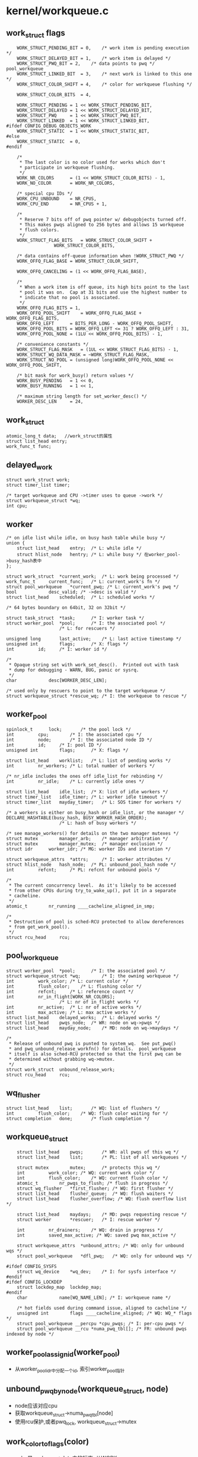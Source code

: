 * kernel/workqueue.c

** work_struct flags
   #+begin_src 
	WORK_STRUCT_PENDING_BIT	= 0,	/* work item is pending execution */
	WORK_STRUCT_DELAYED_BIT	= 1,	/* work item is delayed */
	WORK_STRUCT_PWQ_BIT	= 2,	/* data points to pwq */ pool_workqueue
	WORK_STRUCT_LINKED_BIT	= 3,	/* next work is linked to this one */
	WORK_STRUCT_COLOR_SHIFT	= 4,	/* color for workqueue flushing */

	WORK_STRUCT_COLOR_BITS	= 4,

	WORK_STRUCT_PENDING	= 1 << WORK_STRUCT_PENDING_BIT,
	WORK_STRUCT_DELAYED	= 1 << WORK_STRUCT_DELAYED_BIT,
	WORK_STRUCT_PWQ		= 1 << WORK_STRUCT_PWQ_BIT,
	WORK_STRUCT_LINKED	= 1 << WORK_STRUCT_LINKED_BIT,
#ifdef CONFIG_DEBUG_OBJECTS_WORK
	WORK_STRUCT_STATIC	= 1 << WORK_STRUCT_STATIC_BIT,
#else
	WORK_STRUCT_STATIC	= 0,
#endif

	/*
	 * The last color is no color used for works which don't
	 * participate in workqueue flushing.
	 */
	WORK_NR_COLORS		= (1 << WORK_STRUCT_COLOR_BITS) - 1,
	WORK_NO_COLOR		= WORK_NR_COLORS,

	/* special cpu IDs */
	WORK_CPU_UNBOUND	= NR_CPUS,
	WORK_CPU_END		= NR_CPUS + 1,

	/*
	 * Reserve 7 bits off of pwq pointer w/ debugobjects turned off.
	 * This makes pwqs aligned to 256 bytes and allows 15 workqueue
	 * flush colors.
	 */
	WORK_STRUCT_FLAG_BITS	= WORK_STRUCT_COLOR_SHIFT +
				  WORK_STRUCT_COLOR_BITS,

	/* data contains off-queue information when !WORK_STRUCT_PWQ */
	WORK_OFFQ_FLAG_BASE	= WORK_STRUCT_COLOR_SHIFT,

	WORK_OFFQ_CANCELING	= (1 << WORK_OFFQ_FLAG_BASE),

	/*
	 * When a work item is off queue, its high bits point to the last
	 * pool it was on.  Cap at 31 bits and use the highest number to
	 * indicate that no pool is associated.
	 */
	WORK_OFFQ_FLAG_BITS	= 1,
	WORK_OFFQ_POOL_SHIFT	= WORK_OFFQ_FLAG_BASE + WORK_OFFQ_FLAG_BITS,
	WORK_OFFQ_LEFT		= BITS_PER_LONG - WORK_OFFQ_POOL_SHIFT,
	WORK_OFFQ_POOL_BITS	= WORK_OFFQ_LEFT <= 31 ? WORK_OFFQ_LEFT : 31,
	WORK_OFFQ_POOL_NONE	= (1LU << WORK_OFFQ_POOL_BITS) - 1,

	/* convenience constants */
	WORK_STRUCT_FLAG_MASK	= (1UL << WORK_STRUCT_FLAG_BITS) - 1,
	WORK_STRUCT_WQ_DATA_MASK = ~WORK_STRUCT_FLAG_MASK,
	WORK_STRUCT_NO_POOL	= (unsigned long)WORK_OFFQ_POOL_NONE << WORK_OFFQ_POOL_SHIFT,

	/* bit mask for work_busy() return values */
	WORK_BUSY_PENDING	= 1 << 0,
	WORK_BUSY_RUNNING	= 1 << 1,

	/* maximum string length for set_worker_desc() */
	WORKER_DESC_LEN		= 24,   
   #+end_src

** work_struct
   #+begin_src 
	atomic_long_t data;   //work_struct的属性
	struct list_head entry;  
	work_func_t func;   
   #+end_src

** delayed_work 
   #+begin_src 
	struct work_struct work;
	struct timer_list timer;

	/* target workqueue and CPU ->timer uses to queue ->work */
	struct workqueue_struct *wq;
	int cpu;   
   #+end_src

** worker
   #+begin_src 
	/* on idle list while idle, on busy hash table while busy */
	union {
		struct list_head	entry;	/* L: while idle */
		struct hlist_node	hentry;	/* L: while busy */ 在worker_pool->busy_hash表中
	};

	struct work_struct	*current_work;	/* L: work being processed */
	work_func_t		current_func;	/* L: current_work's fn */
	struct pool_workqueue	*current_pwq; /* L: current_work's pwq */
	bool			desc_valid;	/* ->desc is valid */
	struct list_head	scheduled;	/* L: scheduled works */

	/* 64 bytes boundary on 64bit, 32 on 32bit */

	struct task_struct	*task;		/* I: worker task */
	struct worker_pool	*pool;		/* I: the associated pool */
						/* L: for rescuers */

	unsigned long		last_active;	/* L: last active timestamp */
	unsigned int		flags;		/* X: flags */
	int			id;		/* I: worker id */

	/*
	 * Opaque string set with work_set_desc().  Printed out with task
	 * dump for debugging - WARN, BUG, panic or sysrq.
	 */
	char			desc[WORKER_DESC_LEN];

	/* used only by rescuers to point to the target workqueue */
	struct workqueue_struct	*rescue_wq;	/* I: the workqueue to rescue */   
   #+end_src

** worker_pool 
   #+begin_src 
	spinlock_t		lock;		/* the pool lock */
	int			cpu;		/* I: the associated cpu */
	int			node;		/* I: the associated node ID */
	int			id;		/* I: pool ID */
	unsigned int		flags;		/* X: flags */

	struct list_head	worklist;	/* L: list of pending works */
	int			nr_workers;	/* L: total number of workers */

	/* nr_idle includes the ones off idle_list for rebinding */
	int			nr_idle;	/* L: currently idle ones */

	struct list_head	idle_list;	/* X: list of idle workers */
	struct timer_list	idle_timer;	/* L: worker idle timeout */
	struct timer_list	mayday_timer;	/* L: SOS timer for workers */

	/* a workers is either on busy_hash or idle_list, or the manager */
	DECLARE_HASHTABLE(busy_hash, BUSY_WORKER_HASH_ORDER);
						/* L: hash of busy workers */

	/* see manage_workers() for details on the two manager mutexes */
	struct mutex		manager_arb;	/* manager arbitration */
	struct mutex		manager_mutex;	/* manager exclusion */
	struct idr		worker_idr;	/* MG: worker IDs and iteration */

	struct workqueue_attrs	*attrs;		/* I: worker attributes */
	struct hlist_node	hash_node;	/* PL: unbound_pool_hash node */
	int			refcnt;		/* PL: refcnt for unbound pools */

	/*
	 * The current concurrency level.  As it's likely to be accessed
	 * from other CPUs during try_to_wake_up(), put it in a separate
	 * cacheline.
	 */
	atomic_t		nr_running ____cacheline_aligned_in_smp;

	/*
	 * Destruction of pool is sched-RCU protected to allow dereferences
	 * from get_work_pool().
	 */
	struct rcu_head		rcu;   
   #+end_src

** pool_workqueue
   #+begin_src 
	struct worker_pool	*pool;		/* I: the associated pool */
	struct workqueue_struct *wq;		/* I: the owning workqueue */
	int			work_color;	/* L: current color */
	int			flush_color;	/* L: flushing color */
	int			refcnt;		/* L: reference count */
	int			nr_in_flight[WORK_NR_COLORS];
						/* L: nr of in_flight works */
	int			nr_active;	/* L: nr of active works */
	int			max_active;	/* L: max active works */
	struct list_head	delayed_works;	/* L: delayed works */
	struct list_head	pwqs_node;	/* WR: node on wq->pwqs */
	struct list_head	mayday_node;	/* MD: node on wq->maydays */

	/*
	 * Release of unbound pwq is punted to system_wq.  See put_pwq()
	 * and pwq_unbound_release_workfn() for details.  pool_workqueue
	 * itself is also sched-RCU protected so that the first pwq can be
	 * determined without grabbing wq->mutex.
	 */
	struct work_struct	unbound_release_work;
	struct rcu_head		rcu;   
   #+end_src

** wq_flusher
   #+begin_src 
	struct list_head	list;		/* WQ: list of flushers */
	int			flush_color;	/* WQ: flush color waiting for */
	struct completion	done;		/* flush completion */   
   #+end_src

** workqueue_struct
   #+begin_src 
	struct list_head	pwqs;		/* WR: all pwqs of this wq */
	struct list_head	list;		/* PL: list of all workqueues */

	struct mutex		mutex;		/* protects this wq */
	int			work_color;	/* WQ: current work color */
	int			flush_color;	/* WQ: current flush color */
	atomic_t		nr_pwqs_to_flush; /* flush in progress */
	struct wq_flusher	*first_flusher;	/* WQ: first flusher */
	struct list_head	flusher_queue;	/* WQ: flush waiters */
	struct list_head	flusher_overflow; /* WQ: flush overflow list */

	struct list_head	maydays;	/* MD: pwqs requesting rescue */
	struct worker		*rescuer;	/* I: rescue worker */

	int			nr_drainers;	/* WQ: drain in progress */
	int			saved_max_active; /* WQ: saved pwq max_active */

	struct workqueue_attrs	*unbound_attrs;	/* WQ: only for unbound wqs */
	struct pool_workqueue	*dfl_pwq;	/* WQ: only for unbound wqs */

#ifdef CONFIG_SYSFS
	struct wq_device	*wq_dev;	/* I: for sysfs interface */
#endif
#ifdef CONFIG_LOCKDEP
	struct lockdep_map	lockdep_map;
#endif
	char			name[WQ_NAME_LEN]; /* I: workqueue name */

	/* hot fields used during command issue, aligned to cacheline */
	unsigned int		flags ____cacheline_aligned; /* WQ: WQ_* flags */
	struct pool_workqueue __percpu *cpu_pwqs; /* I: per-cpu pwqs */
	struct pool_workqueue __rcu *numa_pwq_tbl[]; /* FR: unbound pwqs indexed by node */   
   #+end_src

** worker_pool_assign_id(worker_pool)
   - 从worker_pool_idr中分配一个id, 索引worker_pool指针

** unbound_pwq_by_node(workqueue_struct, node)
   - node应该对应cpu
   - 获取workqueue_struct->numa_pwq_tbl[node]
   - 使用rcu保护,或者pwq_lock, workqueue_struct->mutex

** work_color_to_flags(color)
   - color是work_struct->data中的标志, 从WORK_STRUCT_COLOR_SHIFT开始
   - 一共WORK_STRUCT_COLOR_BITS(4)位, 也就是有16种, 在flush中使用

** get_work_color(work_struct)
   - ( work_struct->data >> WORK_STRUCT_COLOR_SHIFT) & ((1<<WORK_STRUCT_COLOR_BITS)-1)

** work_next_work(color)
   - ( color + 1 ) % WORK_NR_COLORS, 不能超过15

** set_work_data(work_struct, data, flags)
   - 设置work_struct->data的标志位
   - work_struct当前必须在等待? work_struct->data必须有WORK_STRUCT_PENDING_BIT
   > atomic_long_set(&work->data, data | flags | work_static(work))
   - 最后需要留下WORK_STRUCT_STATIC?

** set_work_pwq(work_struct, pool_workqueue, extra_flags)
   - 设置work_struct->data的标志位
   > set_work_data(work_struct, pool_workqueue, WORK_STRUCT_PENDING|WORK_STRUCT_PWQ|extra_flags)

** set_work_pool_and_keep_pending(work_struct, pool_id)
   - 设置pool_id, 它表示什么? 
   > set_work_data(work_struct, pool_id << WORK_OFFQ_POOL_SHIFT, WORK_STRUCT_PENDING)

** set_work_pool_and_clear_pending(work_struct, pool_id)
   - 设置pool_id, 而且去掉WORK_STRUCT_PENDING 
   > set_work_data(work_struct, pool_id << WORK_OFFQ_POOL_SHIFT, 0)

** clear_work_data(work_struct)
   - 这里的pool_id是WORK_STRUCT_NO_POOL 
   > set_work_data(work_struct, WORK_STRUCT_NO_POOL, 0)

** get_work_pwq(work_struct)
   - 从work_struct->data中获取pool_workqueue
   - 只有data中包含WORK_STRUCT_PWQ时,他才包含pool_workqueue指针 
   > data & WORK_STRUCT_WQ_DATA_MASK

** get_work_pool(work_struct)
   - 计算worker_pool
   - 如果work_struct->data带标志WORK_STRUCT_PWQ
   - 使用pool_workqueue->worker_pool
   - 如果没有, 获取pool_id
   - work_struct->data >> WORK_OFFQ_POOL_SHIFT
   - 如果是WORK_OFFQ_POOL_NONE, pool_id无效,返回NULL 
   - 查找全局的worker_pool
   > idr_find(worker_pool_idr, pool_id)

** get_work_pool_id(work_struct)
   - 计算pool_id
   - 如果work_struct->data带标志WORK_STRUCT_PWQ, 使用pool_workqueue->worker_pool->id
   - 否则使用work_struct->data >> DATA_OFFQ_POOL_SHIFT

** mark_work_concelling(work_struct)
   - 设置work_struct->data
   - 包括pool_id, WORK_OFFQ_CANCELING, WORK_STRUCT_PENDING
   > set_work_data(work, pool_id | WORK_OFFQ_CANCELING, WORK_STRUCT_PENDING)

** work_is_cancelling(work_struct)
   - work_struct->data没有WORK_STRUCT_PWQ??
   - 而且有WORK_OFFQ_CANCELLING

** __need_more_worker(worker_pool)
   - 如果worker_pool->nr_running == 0, 需要更多的worker??

** need_more_worker(worker_pool)
   - worker_pool->worklist里面是什么? 不为空
   > __need_more_worker(worker_pool)

** may_start_working(worker_pool)
   - 是否可以启动现有的worker??
   > worker_pool->nr_idle

** keep_working(worker_pool)
   - 是否需要继续工作? 
   > worker_pool->worklist不为空,而且worker_pool->nr_running <= 1

** need_to_create_worker(worker_pool)
   - 需要更多的worker
   > need_more_worker(worker_pool)
   - 而且不能启动现有的?
   > may_start_working(worker_pool)

** need_to_manage_workers(worker_pool)
   - 是否可以变成manager? 
   - 需要创建新的worker 
   > need_to_create_worker(worker_pool)
   - 或者worker_pool->flags有POOL_MANAGE_WORKERS??

** too_many_workers(worker_pool)
   - 计算是否有太多的worker?
   - 如果worker_pool->idle_list为空,返回false? 不够用的?!
   - worker_pool->nr_idle表示空闲的worker, nr_workers表示工作中的
   - nr_idle > 2 && (nr_idle - 2) * MAX_IDLE_WORKERS_RATIO >= nr_busy

** first_worker(worker_pool)
   - 返回第一个可用的worker 
   - 如果worker_pool->idle_list为空, 返回NULL
   > list_first_entry(&pool->idle_list, struct worker, entry)

** wake_up_worker(worker_pool)
   - 唤醒第一个worker?  没有任何保护?  
   > first_worker(worker_pool)
   > wake_up_process(worker->task_struct)

** wq_worker_waking_up(task_struct, cpu)
   - 回调函数, 在唤醒任务中调用
   - task_struct->flags包含PF_WQ_WORKER,表示这个任务执行workqueue
   - task_struct=>vfork_done是kthread->completion, kthread->data就是worker
   - 如果worker->flags没有WORKER_NOT_RUNNING, 表示已经唤醒??
   - 增加worker->worker_pool->nr_running
   - cpu应该和worker->worker_pool->cpu相同

** wq_worker_sleeping(task_struct, cpu)
   - 在__schedule函数中调用, 应该是调度之前?
   - 这个worker要去sleep?
   - 如果worker->flags没有WORKER_NOT_RUNNING, 直接退出
   - 如果cpu不是当前cpu, 直接退出?
   - 减小worker_pool->nr_running, 如果减为0, 而且worker_pool->worklist还有任务?
   - 需要唤醒下一个?  既然有任务,何必要调度?
   > first_worker(worker_pool)
   - 返回worker_pool->task, 后面会尝试唤醒这个任务??

** worker_set_flags(worker, flgs, wakeup)
   - 设置worker标志,更新worker_pool->nr_running计数
   - worker必须是current执行的任务
   - 设置worker->flags |= flags
   - 如果flags中包含WORKER_NOT_RUNNING, 而且原来没有, 说明这个worker要变为idle状态?
   - 减小worker_pool->nr_running
   - 如果wakeup !=0, 检查是否还有工作, 而且没有worker在nr_running状态, 唤醒下一个任务
   > wake_up_worker(worker_pool)

** worker_clr_flags(worker, flags)
   - 和上面相反, 去掉worker->flags中的flags标志
   - 因为WORKER_NOT_RUNNING包含多个标志
   - 这里要保证worker->flags没有任何这些标志,才减小worker_pool->nr_running

** find_worker_executing_work(worker_pool, work_struct)
   - 查找worker_pool中正在执行work_struct的worker
   - 遍历worker_pool->busy_hash链表
   - 比较worker->current_work = work, worker->current_func == work_struct->func
   - 这里比较2个是为了避免work_struct的重用? 重用也可能导致func也重用呢?

** move_linked_works(work_struct, list_head, work_struct)
   - 把work_struct->entry中的work_struct放到list_head中, 包括它自己
   - work_struct->entry是单链表??
   - 如果work_struct->data没有WORK_STRUCT_LINKED, 停止移动

** get_pwq(pool_workqueue)
   - 增加pool_workqueue->refcnt

** put_pwq(pool_workqueue)
   - 减小pool_workqueue->refcnt
   - 如果减为0, 使用work_struct释放自己?? 
   > schedule_work(pool_workqeueu->unbound_release_work)

** put_pwq_unlocked(pool_workqueue)
   - 锁住pool_workqueue->pool->lock, 锁住当前的worker_pool?
   > put_pwq(pool_workqueue)

** pwq_activate_delayed_work(work_struct)
   - 把work_struct放到pool_workqueue->worker_pool->worklist队列中
   - 获取pool_workqueue 
   > get_work_pwq(work_struct)
   > move_linked_works(work_struct, pool_workqueue->worker_pool->worklist, NULL)
   - 去掉work_struct->data的WORK_STRUCT_DELAYED_BIT标志?
   - 增加pool_workqueue->nr_active

** pwq_activate_first_delayed(pool_workqueue)
   - 唤醒pool_workqueue->delayed_works队列上的第一个work_struct
   > pwq_activate_delayed_work(work_struct)

** pwq_dec_nr_in_flight(pool_workqueue, color)
   - work_struct完成,退出pool_workqueue?
   - 处理workqueue的flush
   - 如果color是WORK_NO_COLOR, 不处理flush, 直接释放pool_workqueue
   - 减小pool_workqueue->nr_in_flight[color], pool_workqueue->nr_active
   - 如果pool_workqueue还有work_struct, pool_workqueue->delayed_works队列中有work_struct
   - 唤醒下一个work_struct ? 仅仅是队列操作?
   > pwq_activate_first_delayed(pool_workqueue)
   - 如果pool_workqueue->flush_color != color, 不处理flush操作
   - 如果pool_workqueue->nr_in_flight[color] !=0, 也不处理???
   - 设置pool_workqueue->flush_color = -1, flush完成? 
   - 减小pool_workqueue->workqueue_struct->nr_pwqs_to_flush, 如果为0, 唤醒等待的flush操作 
   > complete(&pwq->wq->first_flusher->done)
   - 最后释放pool_workqueue 
   > put_pwq(pool_workqueue)

** try_to_grab_pending(work_struct, is_dwork, flags)
   - 首先禁止中断 
   > local_irq_save(flags)
   - is_dwork表示work_struct是delayed_work
   - 撤销计时器
   > del_timer(delayed_work->timer)
   - 设置work_struct->data的WORK_STRUCT_PENDING_BIT, 
   - 如果原来, 说明当前任务设置这个标志??  直接返回0
   > test_and_set_bit(WORK_STRUCT_PENDING_BIT, work_struct->data)
   - 否则这个work_struct已经被别人处理, 已经在队列中
   - 获取pool_workqueue 和 worker_pool
   > get_work_pool(work_struct)
   > get_work_pwq(work_struct)
   - 这里需要注意work_struct->data的数据,他里面不一定有pool_workqueue的指针, 所以这里使用worker_pool->lock保护起来
   - 如果work_struct->data带标志WORK_STRUCT_DELAYED, 唤醒他? 
   > pwq_activate_delayed_work(work_struct)
   - 减小等待的任务数量? 
   > pwq_dec_nr_in_flight(get_work_pwd(work_struct), get_work_color(work_struct))
   - 再改变work_struct->data, 放上pool id, 而且让他等待? 
   > set_work_pool_and_keep_pending(work_struct, worker_pool->id)
   - 等待的位置改变了?? 
   - 然后返回1, 表示什么?? 
     
** insert_work(pool_workqueue, work_struct, list_head, extra_flags)
   - 把work_struct放到pool_workqueue->worker_pool中
   > set_work_pwq(work_struct, pool_workqueue, extra_flags)
   - 把work_struct->entry放到list_head中, 哪个队列?
   > get_pwq(pool_workqueue)
   - 检查worker_pool是否需要开始工作 worker_pool->nr_running == 0??
   > __need_more_worker(worker_pool)
   - 唤醒这个worker_pool的线程
   > wake_up_worker(worker_pool)

** __queue_work(cpu, workqueue_struct, work_struct)
   - 这时中断必须是关闭的?
   - 如果pool_workqueue->flags有__WQ_DRAINING, 而且workqueue_struct不是特殊的
   - workqueue_struct已经释放,不再处理work_struct,直接返回
   > is_chained_work(workqueue_struct)
   - 选择cpu针对的pool_workqueue
   - 如果参数cpu == WORK_CPU_UNBOUND, 使用当前cpu 
   > raw_smp_processor_id()
   - 如果workqueue_struct->flags有WQ_UNBOUND, 不限制cpu 
   > unbound_pwq_by_node(workqueue_struct, cpu_to_node(cpu))
   - 否则使用对应的pool_workqueue 
   > per_cpu_ptr(workqueue_struct->cpu_pwqs, cpu)
   - 再检查之前使用的worker对应的worker_pool
   - 之前执行完毕,还会重复执行?
   > get_work_pool(work_struct)
   - 如果选出来的worker_pool和上面cpu对应的不一样, 检查worker?? 
   > find_worker_executing_work(pool_workqueue, work_struct)
   - 如果worker->pool_workqueue->workqueue_struct和参数一样,可以使用这个pool_workqueue
   - 为何这么复杂??
   - 检查work_struct->entry, 如果已经在某个队列中,直接退出?? 
   - 否则开始放到队列 
   - 增加pool_workqueue->nr_in_flight[pool_workqueue->work_color], 这个work_struct就使用这个color 
   > work_color_to_flags(pool_workqueue->work_color)
   - 如果当前pool_workqueue的任务太重,把它放到delayed_works链表中, 而且设置WORK_STRUCT_DELAYED标志
   - pool_workqueue->nr_active < pool_workqueue->max_active
   - 否则放到pool_workqueue->worker_pool->worklist中,而且增加pool_workqueue->nr_active
   - 放到队列中 
   > insert_work(pool_workqueue, work_struct, worklist, color_flags)

** queue_work_on(cpu, workqueue_struct, work_struct)
   - 使用中断保护队列操作
   - 使用work_struct->data的WORK_STRUCT_PENDING_BIT同步这里的操作
   - test_and_set_bit(WORK_STRUCT_PENDING_BIT, work_data_bits(work_struct))
   - 操作队列 
   > __queue_work(cpu, pool_workqueue, work_struct)

** delayed_work_timer_fn(data)
   - 这是timer回调,必须在中断保护中使用 
   - 参数是delayed_work
   > __queue_work(delayed_work->cpu, delayed_work->workqueue_struct, delayed_work->work_struct)

** __queue_delayed_work(cpu, workqueue_struct, delayed_work, delay)
   - 安装计时器,经过一段延时,启动delayed_work
   - 检查参数delayed_work->timer的回调函数必须是上面的delayed_work_timer_fn
   - timer没有开始使用, work_struct没有在任何队列中
   - 如果delay == 0, 直接插入队列 
   > __queue_work(cpu, workqueue_struct, delayed_work->work_struct)
   - 否则安装计时器, 如果cpu != WORK_CPU_UNBOUND, 使用特定的cpu
   > add_timer_on(timer, cpu)
   > add_time(timer)

** queue_delayed_work_on(cpu, workqueue_struct, delayed_work, delay)
   - 使用中断保护操作 
   > local_irq_save(flags)
   - 同样使用work_struct->data的WORK_STRUCT_PENDING_BIT同步 
   > __queue_delayed_work(cpu, workqueue_struct, delayed_work, delay)

** mod_delayed_work_on(cpu, workqueue_struct, delayed_work, delay)
   - 处理一个未知状态的任务?
   - 获取work_struct->data的WORK_STRUCT_PENDING_BIT 
   > try_to_grab_pending(delayed_work->work_struct, true, flags)
   - 如果获取到,进行队列操作 
   > __queue_delayed_work(cpu, workqueue_struct, delayed_work, delay)

** worker_enter_idle(worker)
   - worker变为idle状态?
   - 如果worker->flags有WORKER_IDLE 或者worker->entry在队列中, 而且worker->hentry在队列中
   - 说明它已经是idle状态
   - 否则修改worker状态
   - 设置worker->flags的WORKER_IDLE, 增加pool_workqueue->nr_idle
   - worker->last_active = jiffies
   - 把worker->entry放到pool_workqueue->idle_list队列中
   - 如果pool_workqueue的worker太多, 启动计时器, 应该是关闭worker?
   > mod_timer(&pool_workqueue->idle_timer, jiffies + IDLE_WORKER_TIMEOUT)
 
** worker_lease_idle(worker)
   - worker变为不是idle的状态,开始工作,还是退出工作? 
   - worker->flags应该有WORKER_IDLE
   - 去掉worker->flags中的WORKER_IDLE标志 
   > worker_clr_flags(worker, WORKER_IDLE)
   - 减小pool_workqueue->nr_idle, 释放worker->entry链表

** 


    s. find_worker_executing_work(global_qcwq, work_struct)
        何必很在两个函数中完成呢， 返回worker
        -> busy_worker_head(
        -> __find_worker_executing_work

下面是把work_struct插入到workqueue_struct(workqueue_struct没有队列)
    t. gcwq_determine_ins_pos(global_cwq, cpu_workqueue_struct)
        为work_struct在global_cwq->work_list中找个位置，插入到队列，它和cpu_workqueue_struct什么关系?还有workqueue_struct? workqueue_struct决定work_struct是否是HIGHPRI. 如果任务不是WQ_HIGHPRI,则把它放到global_cwq->work_list的尾部，否则在队列放到所有的WQ_HIGHPRI的work_struct后面。这里的work_struct是要执行的,还是等待的?

    u. insert_work(cpu_workqueue_struct, work_struct, list_head, extra_flags)
        把work_struct插入到global_cwq中，这里能够体现出内部的管理关系. 
        * 每个workqueue_struct都有若干个cpu_workqueue_struct, 因为它的任务可能在任何一个cpu上执行，这个结构还是挺大的. 
        * cpu_workqueue_struct关联一个global_cwq, 它体现workqueue_struct中的某个work_struct在某个cpu上执行. 
        * global_cwq现在可看出来是全局唯一的，它应该管理和它关联的cpu_workqueue_struct,但是没有。它通过work_struct管理cpu_workqueue_struct. 
        * work_struct在flags中包含cpu_workqueue_struct, 也间接关联global_cwq/workqueue_struct
        * global_cwq管理hash列表，管理在执行某个work_struct的worker, worker也关联work_struct, 给定一个work_struct,可以找到glaobal_cwq,然后遍历worker,找到和work_struct对应的一个.
        * 还有work_struct与workqueue_struct什么关系? 没有关系?
        * global_cwq->busy_hash管理所有的worker?
        -> set_work_cwq(work_struct, cpu_workqueue_struct->global_gcwq, extra_flags)
        把work_struct加到head队列中, 判断global_cwq是否需要更多worker，需要的话唤醒.
        只有把work_struct放到global_cwq->worklist中时,它才包行cpu_workqueue_struct.

    v. is_chained_work(workqueue_struct)
        这个不清初和workqueue_struct什么关系。遍历所有的global_cwq管理的所有worker， 比较worer->cpu_workqueue_struct->workqueue_struct是否是给定的workqueue_struct.  这个函数只在下面的函数中使用,检查workqueue_struct是否已经有work_struct在执行?

    w. __queue_work(cpu, workqueue_struct, work_struct)
        简单的说就是把work_struct放到global_cwq的hash队列中，应该还没有分配worker去执行它.只是把它放到cpu_workqueue/global_cwq的队列中. 奇怪workqueue_struct竟然不管理work_struct.
        检查workqueue_struct->flags包含WQ_DRAINING标志,而且没有worker执行它的work_struct直接返回
        -> is_chained_work(workqueue_struct)
        首先找到一个global_cwq, 根据work_struct->flags是否是WQ_UNBOUND, 如果不是必须在cpu上找, 这里cpu也可能是WORK_CPU_UNBOUND, 则使用当前cpu. 获取cpu对应的global_cwq.检查work_struct的标志WQ_NON_REENTRANT，它不能在多个cpu行同时执行。判断它上次执行使用的global_cwq是否和当前选中的一样。当然找不到它以前使用的global_cwq. 如果work_struct对应的worker属于给定的workqueue_struct, 则使用之前的global_cwq.
        -> raw_smp_processor_id() 获取当前的cpu
        -> get_gcwq(cpu)
        -> get_work_gcwq(work_struct) 找work_struct之前使用的global_cwq
        -> find_worker_executing_work(global_cwq, work_struct) 找worker
        找到对应的cpu_workqueue_struct,向work_struct->data中添加cpu_workqueue_struct->work_color. cpu_workqueue_struct->nr_in_flight[cpu_workqueue_struct->work_color]
        -> get_cwq(global_cwq->cpu, wq)
        -> work_color_to_flags(cpu_workqueue_struct->work_color)
        如果cpu_workqueue_struct的work_struct超过限制，这个work_struct放到cpu_workqueue_struct的等待队列,并且设置标志WORK_STRUCT_DELAYED, 否则放到global_cwq中 (cpu_workqueue_struct->nr_active > cpu_workqueue_struct->max_active.
        -> gcwq_determine_ins_pos(global_cwq, cpu_workqueue_struct) 要把work_struct加到工作队列, 为啥使用cpu_workqueue_struct?根据cpu_workqueue_struct决定它是否是高优先级任务
        -> insert_work(cpu_workqueue_struct, work_struct, list, work_flags) list可能是cpu_workqueue_struct->delayed_works队列.

    x. queue_work_on(cpu, workqueue_struct, work_struct)
        检查work_struct的标志，如果包含WORK_STRUCT_PENDING_BIT,则已经在workqueue中, 否则添加到cpu_workqueue/global_cwq中
        -> __queue_work(cpu, workqueue_struct, work_struct)

    y. queue_work(workqueue_struct, work_struct)
        这是个包装函数
        -> get_cpu() / put_cpu()
        -> queue_work_on(cpu, workqueue_struct, work_struct)
        
下面是delayed_work操作
    z. delayed_work_timer_fn(data)
        这是delayed_work使用的timer的回调函数. data就是delayed_work, 它已经包含cpu_workqueue_struct.
        -> get_work_cwq(work_struct)
        -> __queue_work(smp_processor_id(), cpu_workqueue_struct, delayed_work->work_struct)

    z1. queue_delayed_work_on(cpu, workqueue_struct, delayed_work, delay)
        把delayed_work放到timer队列中,延时添加工作.先检查delayed_work->work_struct->flags&WORK_STRUCT_PENDING_BIT, 检查cpu, 然后更新delayed_work->work_struct的flags.设置delayed_work->timer_list, 设置data为delayed_work, 回调函数为delayed_work_timer_fn,把它放到timer队列
        -> get_work_gcwq(work_struct) work_struct或者包含cpu_workqueue_struct,或者包含cpu,前者通过cpu_workqueue_struct->global_cwq,后者通过get_gcwq(cpu). 然后根据global_cwq获取cpu
        -> raw_smp_processor_id()
        -> set_work_cwq
        -> add_timer_on(timer_list, cpu)
        -> add_timer(timer_list)

    z. queue_delayed_work(workqueue_struct, delayed_work, delay)
        判断delay是否为0,决定直接加入workqueue_struct,还是延时加入workqueue_struct. 这里可看出work_struct和cpu_workqueue_struct的关系
        * work_struct只与cpu_workqueue_struct有关系.根据data可找到cpu_workqueue_struct, 然后是workqueue_struct, global_cwq，然后是worker. worker索引work_struct, cpu_workqueue_struct维护delayed/pending的work_struct队列，global_cwq维护worker的hash表，间接维护work_struct.
        -> queue_work(workqueue_struct, delayed_work->work_struct)
        -> queue_delayed_work_on(-1, workqueue_struct, delayed_work, delay)

下面应该是worker操作
    1. worker_enter_idle(worker)
        worker变成IDLE状态,果然它只与global_cwq有关系, 添加worker->flags标志WORKER_IDLE, 把它添加到global_cwq->idle_list队列中,改变计数global_cwq->nr_idle. 这里检查WORKER_ROGUE, 表示这个worker没有绑定到任何cpu。 如果不带这个标志,检测它关联的global_cwq, 如果global_cwq上worker太多,启动global_cwq->idle_timer,让它在IDLE_WORKER_TIMEOUT时间后工作，删除多余的工作.
        -> too_many_worker(worker->global_cwq)
        否则启动global_cwq->trustee_wait
        -> wake_up_all(global_cwq->trustee_wait) 这是一个等待队列
        这里最后会比较global_cwq->nr_workers-global_cwq->nr_idle 和 nr_running

    2. worker_leave_idle(worker)
        在worker_thread中使用. 去掉worker->flags中的WORKER_IDLE标志，而且把它从global_cwq->idle_list队列中取出来, 更新global_cwq->nr_idle计数

    3. worker_maybe_bind_and_lock(worker)
        好像是把worker邦到对应的cpu上执行，设置task_struct的cpu，然后触发调度
        -> set_cpus_allowed_ptr
        -> cpu_relax() / cond_resched()

    4. worker_rebind_fn(work_struct)
        这个函数是worker->rebind_work(work_struct)使用的回调函数.把没有绑定的worker(WORKER_DISASSOCIATED)放到某个cpu上, 参数是worker->rebind_work, 最后去掉WORKER_REBIND标志. 
        -> worker_maybe_bind_and_lock(worker)
        -> worker_clr_flags(worker, WORKER_REBIND)
       
worker创建，启动
    5. alloc_worker()
        分配一个worker, worker和cpu_workqueue_struct, global_cwq, work_struct关联，还有task_struct.同时它还有一个work_struct实现rebind,因为回调函数是worker_rebind_fn. worker状态为WORKER_PREP

    6. create_worker(global_cwq, bind)
        创建worker，global_cwq给它分配id,创建kthread,然后根据bind决定是否绑定到cpu上. id使用ida管理，相当于idr，不过它最底层只有map映射.
        -> ida_get_new(global_cwq->worker_ida, id) / ida_pre_get
        -> alloc_worker
        -> kthread_create_on_node / kthread_create 工作执行的函数是worker_thread
        -> kthread_rebind

    7. start_worker(worker)
        启动worker,应该是刚创建,进入IDLE状态, 而且worker->flags添加WORKER_STARTED. 增加global_cwq->nr_workers
        -> worker_enter_idle(worker)
        -> wake_up_process(task_struct)

    8. destroy_worker(worker)
        销毁worker,确保它没有关联work_struct. 如果worker->flags包含WORKER_STARTED,减小global_cwq->nr_workers,如果包含WORKER_IDLE,减小global_cwq->nr_idle,添加WORKER_DIE, 停止kthread, 释放内存
        -> kthread_stop(worker->task_struct)
        -> ida_remove(global_cwq->worker_ida, id)

下面是global_cwq的操作?
    9. idle_worker_timeout(global_cwq)
        这是global_cwq->time的回调函数，如果global_cwq还有过多worker,则检查它的idle队列上最后一个任务什么时候变成IDLE,它需要再等待IDLE_WORKER_TIMEOUT之后才可以有所行动。如果发现worker变成idle已经很长时间，启动manager,把global_cwq->flags添加GCWQ_MANAGE_WORKERS, 唤醒global_cwq. 看来这个工作启动后,会自己检查这个标志,做相应的删除工作.
        -> too_many_worker(global_cwq)
        -> wake_up_worker(global_cwq)

    10. send_mayday(work_struct)
        rescuer相关,根据work_struct获取cpu_workqueue_struct,workqueue_struct,唤醒workqueue_struct->rescuer(worker)->task_struct. 需要workqueue_struct->flags包含WQ_RESCUER.
        -> wake_up_process(workqueue_struct->rescuer->task_struct)

    11. gcwq_mayday_timeout(global_cwq)
        这是global_cwq->mayday_timer使用的回调函数,可能是global_cwq长时间没有执行work_sturct, 告诉work_struct对应的workqueue_struct, 让他们启动rescuer，做一些补救工作.
        -> send_mayday(worker)

    12. maybe_create_worker(global_cwq)
        这是manager使用的函数. 检查是否需要创建worker,如果需要创建新的worker. 如果创建失败,则循环创建.
        -> create_task(global_cwq, true)
        -> need_to_create_worker(global_cwq)
        这里在创建worker时，设置mayday 计时器，如果计时器到点后，还没有解决问题，则出发mayday事件。。。。这个global_cwq出问题?

    13. maybe_destroy_workers(global_cwq)
        这个函数和上面的一块使用.检查是否有太多worker,检查最后一个idle的worker的睡眠时间，如果还没有IDL_WORKER_TIMEOUT,使用global_cwq->idle_timer继续计时,否则销毁worker. 这里会循环执行,可能会删除多个worker.
        -> destroy_worker

    14. manage_worker(worker)
        这个在worker_thread使用, 如果global_cwq带GCWQ_MANAGING_WORKERS标志,说明已经有worker处理问题,直接返回. 去掉global_cwq->flags的GCWQ_MANAGE_WORKERS,添加GCWQ_MANAGING_WORKERS, 检查是否要destroy或create worker,然后去掉GCWQ_MANAGING_WORKERS, 唤醒global_cwq->trustee_wait. 

    15. move_linked_works(work_struct, list_head, work_struct)
        把work_struct->endtry后面的work_struct放到list_head中, 直到碰到work_struct包含WORK_STRUCT_LINKED标志.

    16. cwq_activate_first_delayed(cpu_workqueue_struct)
        把cpu_workqueue_struct->delayed_works中的第一个work_struct放到global_cwq的worklist中. 清除work_struct->flags中的WORK_STRUCT_DELAYED_BITS标志

    17. cwq_dec_nr_in_flight(cpu_workqueue_struct, color, delayed)
        work_struct完成后执行的动作. 如果color是WORK_NO_COLOR不处理, 这个和barrier没关系了. 减小cpu_workqueue_struct->nr_in_flight[color], 把cpu_workqueue_struct->delayed_works的work_struct放到global_cwq中. 如果cpu_workqueue_struct->nr_in_flight[color]为0, 唤醒cpu_workqueue_struct->workqueue_struct->first_flusher->done这个completion. color是flusher用的东西? 对，唤醒flusher使用的completion.

    18. process_one_work(worker, work_struct)
        这也是worker_thread中使用的,处理一个work_struct. 这里是work_struct回调函数执行的地方(work_struct->f)。这里还是不清初worker和work_struct如何分配. 据说会处理同步,排队,刷新问题.
        首先获取global_cwq,cpu_workqueue_struct,还有global_cwq中的与work_struct的一个hash队列，这时work_struct还没有worker关联？
        -> __find_worker_executing_work(global_cwq, hlist_head, work_struct) 是否已经有个worker开始处理work_struct, 把这个work_struct放到对应的worker->scheduled队列中，函数退出
        把worker添加到global_cwq的hlist_node队列中,关联worker和work_struct,global_cwq.设置work_sturct的color, cpu(在这里才设置),把work_struct从队列(global_cwq)中取出来. 
        更新global_cwq的GCWQ_HIGHPRI_PENDING标志.如果这个global_cwq带标志GCWQ_HIGHPRI_PENDING,找出worklist的第一个worker,如果这个work_struct对应的workqueue_struct也是高优先级WQ_HIGHPRI,这个global_cwq还需要带有GCWQ_HIGHPRI_PENDING标志，唤醒这个global_cwq, 否则去掉它.
        -> wake_up_worker(global_cwq)
        去掉WORK_STRUCT_PENDING_BIT标志，调用回调函数
        调用完成，把worker从global_cwq的hash队列中取出来,释放它与work_struct,global_cwq的关系
        处理color/flusher问题..
        -> cwq_dec_nr_in_flight(global_cwq, work_color, false)
        总结一下,执行某个work_struct时,先找一个idle的worker,把它放到global_cwq中,把work_struct从队列中取出来,设置color/cpu. 调用完成后,把worker取出来,work_struct没人管,更新global_cwq的标志,处理workqueue_struct的flusher等.

    19. process_scheduled_works(worker)
        获取worker->scheduled队列上的work_struct, 执行这个work_struct. 循环执行，直到这个队列上没有work_struct,难道是先把work_struct加到worker的队列上，再执行?谁放的?
        -> process_one_work(worker, work_struct)

    20. worker_thread(worker)
        这是kthread执行的函数. 应该很复杂. 
        设置worker->task_struct->flags 的PF_WQ_WORKER标志.  
        下面开始循环:
            如果worker->flags包含WORKER_DIE, 退出函数. destroy_worker设置这个标志.
            -> worker_leave_idle(worker) 开始工作
            -> need_more_worker(global_cwq)  如果global_cwq不需要worker,去睡觉
            -> may_start_working(global_cwq) 检查是否可开始工作,如果没有idle的worker,则不能开始工作? 什么逻辑?
            -> manage_workers(worker) 是否需要manage的工作
            -> worker_clr_flags(worker, WORKER_PREP) 去除标志
            -> 从global_cwq->worklist中取出一个work_struct,如果work_struct->data中带有标志WORK_STRUCT_LINKED,说明它已经和某个worker关联? 这里假设它和当前worker关联？如果没有标志，它还没有和某个worker关联，把它放到当前worker->scheduled队列中. 应该不是这个意思,在barrier中使用它了.
            -> process_one_work(worker,work_struct) 如果不再WORK_STRUCT_LINKED标志,处理这个work_struct
            如果带标志,把work_struct放到worker->scheduled队列
            -> process_scheduled_works(worker) 处理scheduled队列中的work_struct
            -> keep_working(global_cwq) 循环上面的操作，直到global_cwq不需要操作. 如果global_cwq->worklist不为空,而且global_cwq对应的cpu上面的worker不超过1,则worker需要继续工作,或者global_cwq->flags&GCWQ_HIGHPRI_PENDING为1.
            -> 上面的循环完成后,把worker设置上WORKER_PREP标志
        下面是worker睡眠操作
            -> need_to_manage_worker(global_cwq) 是否需要创建worker?
            -> manage_worker(worker) 创建/释放worker
            -> worker_enter_idle(worker) 设置当前任务状态为TASK_INTERRUPTIBLE,使当前任务变为等待状态.
        这里还锁住了glboal_cwq->lock
    总结一下上面的,整个worker和work_struct的周期完成,worker的创建和释放都在worker的任务中,所以自己创建同类. worker果然在global_cwq中管理,但那只是一些数据的表示.功能的实现或管理这些数据结构的还是worker. worker应该就是不断执行循环,每次都看global_cwq是否要创建/释放worker, 然后从global_cwq中取出work_struct, 或者执行worker->scheduled的work_struct,处理这些work_struct. 对work_struct来说,加入workqueue时,要不直接加入global_cwq->worklist,或者加入cpu_workqueue_struct->delayed_works, 而在work_struct处理完成后,worker在process_one_work中会把delayed_works放到global_cwq队列中.

    21. rescuer_thread(workqueue_struct)
        这是rescuer线程执行的函数, 这个好像是数据一个workqueue_struct, 它使用workqueue_struct->mayday_mask找出有问题的cpu, 把cpu上的属于此workqueue_struct的work_struct取出来,在这里处理那些work_struct. 
        * 如果workqueue_struct带标志WQ_RESCUER,它有一个对应的worker, 执行这里的工作. 
        遍历workqueue_struct->mayday_mask上的cpu
        -> __set_current_state(TASK_RUNNING) 要干活了
        -> mayday_clear_cpu(cpu, workqueue_struct->mayday_mask) 哪里设置的mayday_mask? 应该是global_cwq->timer的回调函数设置的
        -> worker_maybe_bind_and_lock(rescuer worker) 把worker关联cpu对应的global_cwq,然后切换到那个cpu上?
        遍历global_cwq->worklist, 如果发现work_struct的cpu_workqueue_struct和这个workqueue_struct相同,放到rescuer(worker)->scheduled队列中
        -> process_scheduled_works(worker)
        -> keep_working(global_cwq) 如果这个global_cwq还可以工作
        -> wake_up_worker(global_cwq)  唤醒global_cwq


下面是flush workqueue的相关工作
    1. wq_barrier 使用work_struct?
        work_struct
        completion

    2. wq_barrier_func(work_struct)
        这个是wq_barrier使用的回调函数
        -> complete(work_struct=>wq_barrier->completion) 这是唤醒

    3. insert_wq_barrier(cpu_workqueue_struct, wq_barrier, work_struct, worker)
        初始化wq_barrier，带标志WORK_STRUCT_PENDING_BIT,使用回调函数wq_barrier_func. 如果参数worker不为NULL,把wq_barrier放到worker->scheduled的队列末尾,否则放到work_struct的下一个位置.设置work_struct的WORK_STRUCT_LINKED_BIT标志
        -> work_color_to_flags(WORK_NO_COLOR)
        -> insert_work(global_cwq, wq_barrier->work_struct, head_list, flags)
        这里使用了WORK_STRUCT_LINKED_BIT和WORK_NO_COLOR,

下面是flusher
    wq_flusher
        * list_head list
        * flush_color
        * completion done
    
    workqueue_struct->flush_color/work_color表示什么?

    a. flush_workqueue_prep_cwqs(workqueue_struct, flush_color, work_color)
        flush_color是什么东西? work_color是什么东西? 遍历workqueue_struct的所有cpu_workqueue_struct, 修改对应的cpu_workqueue_struct的flush_color和work_color. 如果cpu_workqueue_struct->nr_in_flight(flush_color)不为0,表示有需要完成的work_struct. 增加cpu_workqueue_struct->nr_cwqs_to_flush, 返回true. 否则返回false. 但设置cpu_workqueue_struct->work_color为什么? 这个函数可能用来更新cpu_workqueue_struct->work_color,每次给它分配一个work_struct,都要根据它设置work_struct的color. 而flush_color则检查是否所有flush_color对应的work_struct都完成.
        -> complete(workqueue_struct->first_flusher->done) 这是一个wq_flusher

    5. flush_workqueue(workqueue_struct)
        刷新workqueue_struct上的work_struct, 这个使用wq_flusher结构完成,使用所谓的color机制,workqueue_struct/cpu_workqueue_struct有work_color,决定新添加的work_struct使用的color. 同时增加cpu_workqueue_struct->nr_in_flight的计数. 每个刷新动作对应着一个flush_color. 当创建flusher,它使用workqueue_struct->work_color,这样新添加的work_struct使用新的work_color. 要完成这个flusher，只需要所有的cpu_workqeueue_struct->nr_in_flight[flusher->flush_color]上没有work_struct，就能保证这个flusher完成.所以这里最多可支持WORK_NR_COLORS个flusher, 如果有更多的flusher,需要把flusher放到workqueue_struct->flusher_overflow队列中,当老的flusher完成后,把这个flusher放到workqueue_struct->flusher_queue中. 但是新的flusher必须等待老的flusher完成后,才算完成.
        大量的completion操作.构造一个wq_flusher. 首先检查workqueue_struct是否容纳新的flusher(已经有足够的flusher)
        * 如果flusher可以添加到workqueue_struct上,wq_flusher->flush_color = workqueue_struct->work_color, 递增workqueue_struct->work_color. 如果workqueue_struct->first_flusher为NULL, 把这个wq_flusher给它, 刷新cpu_workqueue_struct, 查找它的flush_color对应的work_struct, 更新它的work_color
            -> flush_workqueue_prep_cwqs(workqueue_struct, workqueue_struct->flush_color, workqueue_struct->workqueue)  如果这个flusher可以完成,直接返回，否则去等待flusher->completion.
        * 如果flusher可以添加,但是已经有了workqueue_struct->first_flushere,把它放到workqueue_struct->flusher_queue中,更新cpu_workqueue_struct的work_color
            -> flush_workqueue_prep_cwqs(workqueue_struct, -1, workqueue_struct->work_color)
        * 如果flusher不能添加,把它放到workqueue_struct->flusher_overflow中.

        都完了,等待flusher->done(completion) 应该是在work_struct执行完成后(cwq_dec_nr_in_flight),唤醒这个completion.
        被唤醒后,如果flusher不是workqueue_struct->first_flusher,则直接返回.这里需要保证老的flusher在新的flusher之前被唤醒.如何保证?
        -> flush_workqueue_prep_cwqs(workqueue_struct, workqueue_struct->flush_color, workqueue_struct->work_color)
        如果workqueue_struct上面有wq_fluser, workqueue_struct->first_flusher不是NULL, 把这个wq_flusher添加到wq_flusher队列中,同样调用flush_workqueue_prep_cwqs，怎么老是调用这个?
        -> wait_for_completion(wq_flusher->done)
        first_flusher需要做一些清除工作或更新工作,循环下面的工作
        * 遍历workqueue_struct->flusher_queue, 删除workqueue_struct->flusher_queue中使用相同flush_color的flusher? 怎么可能,每次添加flusher, work_color都会更新,而flush_color使用work_color. 这样同时找出next flusher, 需要把它给first_flusher.
        * 处理flusher_overflow队列上的flusher, 把队列上的所有flusher都使用相同的flush_color,更新workqueue_struct->work_color.  把flusher_overflow队列放到flusher_queue队列上面. 
            -> flush_workqueue_prep_cwqs(workqueue_struct, -1, workqueue_struct->work_color)更新cpu_workqueue_struct上的work_color.
        * 把next flusher给workqueue_struct->first_flusher
        * 判断cpu_workqueue_struct上的workqueue_struct->flush_color对应的任务是否都完成?  没有就退出, 完成就设置first_flusher=NULL, 继续循环. 这样就解释了上面的疑问,但这里的wq_flusher是静态的,这里的确需要保证wait_for_completion(wq_flusher->done)是顺序完成的！

    6. drain_workqueue(workqueue_struct)
        等待workqueue_struct上的work_struct执行完毕, 使用flusher. 设置workqueue_struct标志WQ_DRAINING, 但还是有可能添加新的work_struct. 不断的flush_workqueue, 直到它是drained,也就是所有的cpu_workqueue_struct->nr_active为0,并且cpu_workqueue_struct->delayed_works为空.则重新刷,重新检查.
        更新workqueue_struct->nr_drainers,可能有多个任务drain this workqueue_struct.
        在workqueue_struct使用标志WQ_DRAINING时,不允许添加新的work_struct, 但是有列外的,就是workqueue_struct使用的worker执行的work_struct添加新的work_struct时，是被允许的. 那这样的话，如果work_struct是加新的work_struct,那这个workqueue_struct是不能drained. 可以测试一下...

    7. start_flush_work(work_struct, wq_barrier, wait_executing)
        使用wq_barrirer,检测work_struct的执行完成. 根据work_struct找到global_cwq, 找到cpu_workqueue_struct, 初始化wq_barrier需要它. work_struct可能有三个状态:
        * 在global_cwq->worklist/cpu_workqueue_struct->delayed_works队列中, 使用work_struct找到cpu_workqueue_struct.
        * work_struct在执行中,找到worker, 使用worker->cpu_workqueue_struct. 
        * work_struct已经完成,返回
        -> get_work_gcwq(work_struct)
        -> get_work_cwq(work_struct)
        -> find_worker_executing_work(global_cwq, work_struct)
        -> insert_wq_barrier(cpu_workqueue_struct, wq_barrier, work_struct, worker)

    8. flush_work(work_struct)
        这是刷work_struct,上面是刷workqueue_struct. 这里也比较危险,work_struct在栈上.
        -> start_flush_work(work_struct, wq_barrier, true)
        -> wait_for_completion(wq_barrier->done)

    9. wait_on_cpu_work(global_cwq, work_struct)
        等待某个work_struct的完成,这里只考虑执行中的work_struct.
        -> find_worker_executing_work(global_cwq, work_struct) 如果能找到才有下面的操作
        -> insert_wq_barrier(worker->global_cwq, wq_barrier, work_struct, worker) 把wq_barrier插入到队列中
        -> wait_for_completion(wq_barrier->done)

    10. wait_on_work(work_struct)
        对所有的cpu，检查对应的global_cwq, 看是否work_struct执行完成
            -> wait_on_cpu_work(global_cwq, work_struct)

    11. flush_work_sync(work_struct)
        这个和flush_work类似,但不知道同步在哪里?  这个函数返回时，work_struct可能会没有开始执行?
        -> start_flush_work(work_struct, wq_barrier, false)
        -> wait_on_work(work_struct)
        -> wait_for_completion(wq_barrier->done)
        -> destroy_work_on_stack(wq_barrier->work_struct)

    12. try_to_grab_pending(work_struct)
        确定work_struct在等待,把它从等待队列中拿出来.需要确定它对应的global_cwq.
        -> cwq_dec_nr_in_flight(cpu_workqueue_struct, color ...)

    13. __cancel_work_timer(work_struct, timer_list)
        取消timer_list,还有work_struct
        -> del_timer(timer_list)
        -> try_to_grab_pending(work_struct)
        -> wait_on_work(work_struct)
        -> clear_work_data(work_struct) 修改它的标志,work_struct除了标志和entry队列，没有其他的东西

    14. cancel_work_sync(work_struct)
        包装上面的实现
        -> __cancel_work_timer()

    15. flush_delayed_work(delayed_work)
        释放delayed_work->timer_list,插入work_struct,然后flush_work,等待work完成
        -> del_timer_sync
        -> __queue_work(raw_smp_processor_id(), get_work_cwq(delayed_work->work_struct)->workqueue_struct, work_struct)
        -> flush_work(delayed_work->work_struct)

    16. flush_delayed_work_sync(delayed_work)
        和上面一样，不过使用flush_work_sync(work_struct)

    17. cancel_delayed_work_sync(delayed_work)
        -> cancel_work_timer(work_struct, timer_list)

    18. schedule_work(work_struct) schedule_work_on(cpu, work_struct) / schedule_delayed_work / schedule_delayed_work_on
        分别用不同的方式把work_struct放到队列system_wq.

    19. schedule_on_each_cpu(work_func_t)
        创造一系列work_struct, 分别把他们放到syste_wq上. 这里使用alloc_percpu和for_each_online_cpu
        -> schedule_work_on(cpu, work_struct)
        -> flush_work(work_struct)

    20. flush_scheduled_work()
        刷新system_wq.
        -> flush_workqueue(system_wq)

    21. execute_in_process_context(work_func_t, execute_work)
        保证work_struct在user context中执行，不能在中断中执行,如果不在中断环境中，执行execute_work->work_struct->f,否则使用工作队列，把它放到system_wq队列中
        -> schedule_work(work_struct)

下面是workqueue_struct的操作
    1. alloc_cwqs(workqueue_struct)
        这里用来分配workqueue_struct->cpu_workqueue_struct,cpu_workqueue_struct的指针还必须保持某个对齐，因为它需要放到work_struct->data的高n位。 如果smp,使用__alloc_percpu(size, align). 如果不是则分配一大块内存，然后给cpu_workqueue_struct一个对其的地址，把kalloc返回的指针保存到一个位置.这里分配的时候多分配一个指针的空间，放到cpu_workqueue_struct的后面.

    2. free_cwqs(workqueue_struct)
        -> free_percpu(workqueue_struct->cpu_wq->pcpu
        -> kfree(worqueue_struct->cpu_wq->signal+1)

    3. wq_clamp_max_active(max_active, flags, name)
        返回一个合适的active数

    4. __alloc_workqueue_key(fmt, flags, ...)
        初始化一个workqueue_struct,这里处理一下东西:
        * name
        * flags 如果flags包含WQ_MEM_RECLAIM,则它必须使用WQ_RESCUER
        * max_active
        * flusher_queue / flusher_overflow
        * cpu_workqueue_struct 把它和global_cwq建立联系
        如果使用WQ_RESCUER标志,初始化mayday_mask, 创造一个worker,作为resucer, 最后把它加到workqueues全局队列中. rescuer使用单独的kthread.

    5. destroy_workqueue(workqueue_struct)
        drain_workqueue(workqueue_struct) 取消所有的work_struct,而且如果它使用rescuer, 释放它使用的kthread.

    6. workqueue_set_max_active(workqueue_struct, max_active)
        设置workqueue_struct->saved_max_active和cpu_workqueue_struct->max_active

    7. workqueue_congested(cpu, workqueue_struct)
        判断workqueue_struct是否在某个cpu有等待的work_struct, cpu_workqueue_struct->delayed_works

    8. work_cpu(work_struct)
        work_struct=>global_cwq->cpu . 如果无法获取global_cwq,返回WORK_CPU_NONE

    9. work_busy(work_struct)
        如果work_struct->data带标志WORK_STRUCT_PENDING_BIT,则它是WORK_BUSY_PENDING, 如果能找到worker,则它是WORK_BUSY_RUNNING

    10. init_workqueues
        向cpu活动注册回调函数，好像是热插拔cpu之类的操作
        -> cpu_notifier(workqueue_cpu_callback, CPU_PRI_WORKQUEUE) 当cpu有变化是，调用这个回调函数
        初始化global_cwq,包括worklist, cpu, GCWQ_DISASSOCIATED, idle_list, busy_hash, idle_timer, worker_ida, trustee(cpu热插拔). 对每个online的cpu对应的global_cwq,把flags的GCWQ_DISASSOCIATED去掉,创建一个worker
        创建以下工作队列system_wq, system_long_wq, system_nrt_wq, system_unbound_wq, system_freezable_wq.
     
完成，很难想象为何要创建一个workqueue_struct. 里面还有一些trustee相关操作,应该是cpu热插拔的操作,先不看了。

总结上面的操作,实际上并不多
worker是global_cwq管理,所以唤醒/创建/释放都是根据global_cwq的参数确定.
workqueue_struct里面只有cpu_workqueue_struct队列,其他都是flush相关操作. 
cpu_workqueue_struct建立work_struct和worker之间的联系. 它也需要辅助flush工作.
work_struct数据结构更简单,只有data有用
worker里面主要关联各种结构.
workqueue_struct支持的操作是插入work_struct/取消work_struct, rescure处理, flush操作. 没有条例.... 或许本来用这就很简单

    
    
